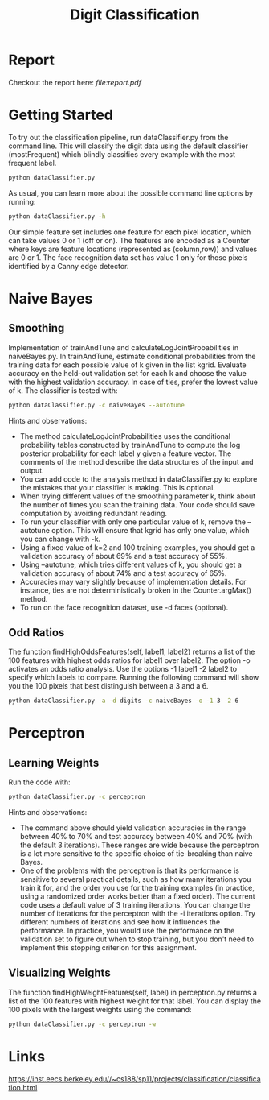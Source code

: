 #+TITLE: Digit Classification
* Report
Checkout the report here:[[ file:report.pdf]]

* Getting Started
To try out the classification pipeline, run dataClassifier.py from the command line. This will classify the digit data using the default classifier (mostFrequent) which blindly classifies every example with the most frequent label.
#+begin_src bash
python dataClassifier.py
#+end_src

As usual, you can learn more about the possible command line options by running:
#+begin_src bash
python dataClassifier.py -h
#+end_src

Our simple feature set includes one feature for each pixel location, which can take values 0 or 1 (off or on). The features are encoded as a Counter where keys are feature locations (represented as (column,row)) and values are 0 or 1. The face recognition data set has value 1 only for those pixels identified by a Canny edge detector.

* Naive Bayes
** Smoothing
Implementation of trainAndTune and calculateLogJointProbabilities in naiveBayes.py. In trainAndTune, estimate conditional probabilities from the training data for each possible value of k given in the list kgrid. Evaluate accuracy on the held-out validation set for each k and choose the value with the highest validation accuracy. In case of ties, prefer the lowest value of k. The classifier is tested with:
#+begin_src bash
python dataClassifier.py -c naiveBayes --autotune
#+end_src

Hints and observations:

- The method calculateLogJointProbabilities uses the conditional probability tables constructed by trainAndTune to compute the log posterior probability for each label y given a feature vector. The comments of the method describe the data structures of the input and output.
- You can add code to the analysis method in dataClassifier.py to explore the mistakes that your classifier is making. This is optional.
- When trying different values of the smoothing parameter k, think about the number of times you scan the training data. Your code should save computation by avoiding redundant reading.
- To run your classifier with only one particular value of k, remove the --autotune option. This will ensure that kgrid has only one value, which you can change with -k.
- Using a fixed value of k=2 and 100 training examples, you should get a validation accuracy of about 69% and a test accuracy of 55%.
- Using --autotune, which tries different values of k, you should get a validation accuracy of about 74% and a test accuracy of 65%.
- Accuracies may vary slightly because of implementation details. For instance, ties are not deterministically broken in the Counter.argMax() method.
- To run on the face recognition dataset, use -d faces (optional).

** Odd Ratios
The function findHighOddsFeatures(self, label1, label2) returns a list of the 100 features with highest odds ratios for label1 over label2. The option -o activates an odds ratio analysis. Use the options -1 label1 -2 label2 to specify which labels to compare. Running the following command will show you the 100 pixels that best distinguish between a 3 and a 6.
#+begin_src bash
python dataClassifier.py -a -d digits -c naiveBayes -o -1 3 -2 6
#+end_src

* Perceptron
** Learning Weights
Run the code with:
#+begin_src bash
python dataClassifier.py -c perceptron
#+end_src

Hints and observations:

- The command above should yield validation accuracies in the range between 40% to 70% and test accuracy between 40% and 70% (with the default 3 iterations). These ranges are wide because the perceptron is a lot more sensitive to the specific choice of tie-breaking than naive Bayes.
- One of the problems with the perceptron is that its performance is sensitive to several practical details, such as how many iterations you train it for, and the order you use for the training examples (in practice, using a randomized order works better than a fixed order). The current code uses a default value of 3 training iterations. You can change the number of iterations for the perceptron with the -i iterations option. Try different numbers of iterations and see how it influences the performance. In practice, you would use the performance on the validation set to figure out when to stop training, but you don't need to implement this stopping criterion for this assignment.

** Visualizing Weights
The function findHighWeightFeatures(self, label) in perceptron.py returns a list of the 100 features with highest weight for that label. You can display the 100 pixels with the largest weights using the command:

#+begin_src bash
python dataClassifier.py -c perceptron -w
#+end_src

* Links
https://inst.eecs.berkeley.edu//~cs188/sp11/projects/classification/classification.html
